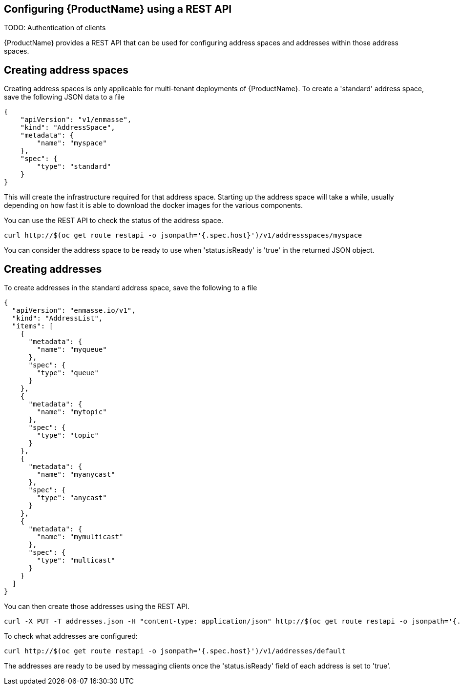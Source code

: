 [[configuring-using-restapi]]

== Configuring {ProductName} using a REST API

TODO: Authentication of clients

{ProductName} provides a REST API that can be used for configuring address spaces and addresses
within those address spaces.

== Creating address spaces

Creating address spaces is only applicable for multi-tenant deployments of {ProductName}. To create
a 'standard' address space, save the following JSON data to a file


[source,options="nowrap"]
----
{
    "apiVersion": "v1/enmasse",
    "kind": "AddressSpace",
    "metadata": {
        "name": "myspace"
    },
    "spec": {
        "type": "standard"
    }
}
----

This will create the infrastructure required for that address space. Starting up the address space
will take a while, usually depending on how fast it is able to download the docker images for the
various components.

You can use the REST API to check the status of the address space.

[source,options="nowrap"]
----
curl http://$(oc get route restapi -o jsonpath='{.spec.host}')/v1/addressspaces/myspace
----

You can consider the address space to be ready to use when 'status.isReady' is 'true' in the returned JSON
object.

== Creating addresses

To create addresses in the standard address space, save the following to a file

[source,options="nowrap"]
----
{
  "apiVersion": "enmasse.io/v1",
  "kind": "AddressList",
  "items": [
    {
      "metadata": {
        "name": "myqueue"
      },
      "spec": {
        "type": "queue"
      }
    },
    {
      "metadata": {
        "name": "mytopic"
      },
      "spec": {
        "type": "topic"
      }
    },
    {
      "metadata": {
        "name": "myanycast"
      },
      "spec": {
        "type": "anycast"
      }
    },
    {
      "metadata": {
        "name": "mymulticast"
      },
      "spec": {
        "type": "multicast"
      }
    }
  ]
}
----

You can then create those addresses using the REST API.

[source,options="nowrap"]
----
curl -X PUT -T addresses.json -H "content-type: application/json" http://$(oc get route restapi -o jsonpath='{.spec.host}')/v1/addresses/default
----

To check what addresses are configured:

[source,options="nowrap"]
----
curl http://$(oc get route restapi -o jsonpath='{.spec.host}')/v1/addresses/default
----

The addresses are ready to be used by messaging clients once the 'status.isReady' field of each
address is set to 'true'. 

